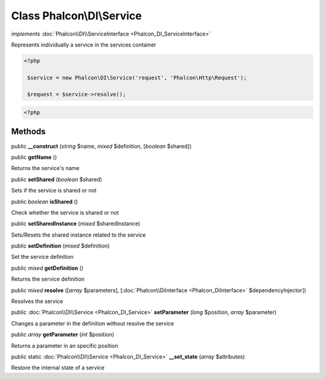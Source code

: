 Class **Phalcon\\DI\\Service**
==============================

*implements* :doc:`Phalcon\\DI\\ServiceInterface <Phalcon_DI_ServiceInterface>`

Represents individually a service in the services container  

.. code-block:: php

    <?php

     $service = new Phalcon\DI\Service('request', 'Phalcon\Http\Request');
     $request = $service->resolve();

.. code-block:: php

    <?php



Methods
---------

public  **__construct** (*string* $name, *mixed* $definition, [*boolean* $shared])





public  **getName** ()

Returns the service's name



public  **setShared** (*boolean* $shared)

Sets if the service is shared or not



public *boolean*  **isShared** ()

Check whether the service is shared or not



public  **setSharedInstance** (*mixed* $sharedInstance)

Sets/Resets the shared instance related to the service



public  **setDefinition** (*mixed* $definition)

Set the service definition



public *mixed*  **getDefinition** ()

Returns the service definition



public *mixed*  **resolve** ([*array* $parameters], [:doc:`Phalcon\\DiInterface <Phalcon_DiInterface>` $dependencyInjector])

Resolves the service



public :doc:`Phalcon\\DI\\Service <Phalcon_DI_Service>`  **setParameter** (*long* $position, *array* $parameter)

Changes a parameter in the definition without resolve the service



public *array*  **getParameter** (*int* $position)

Returns a parameter in an specific position



public static :doc:`Phalcon\\DI\\Service <Phalcon_DI_Service>`  **__set_state** (*array* $attributes)

Restore the internal state of a service



